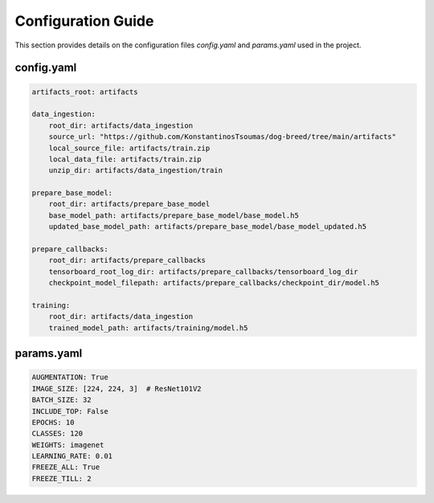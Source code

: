 Configuration Guide
===================

This section provides details on the configuration files `config.yaml` and `params.yaml` used in the project.

config.yaml
-----------

.. code-block:: yaml

   artifacts_root: artifacts

   data_ingestion:
       root_dir: artifacts/data_ingestion
       source_url: "https://github.com/KonstantinosTsoumas/dog-breed/tree/main/artifacts"
       local_source_file: artifacts/train.zip
       local_data_file: artifacts/train.zip
       unzip_dir: artifacts/data_ingestion/train

   prepare_base_model:
       root_dir: artifacts/prepare_base_model
       base_model_path: artifacts/prepare_base_model/base_model.h5
       updated_base_model_path: artifacts/prepare_base_model/base_model_updated.h5

   prepare_callbacks:
       root_dir: artifacts/prepare_callbacks
       tensorboard_root_log_dir: artifacts/prepare_callbacks/tensorboard_log_dir
       checkpoint_model_filepath: artifacts/prepare_callbacks/checkpoint_dir/model.h5

   training:
       root_dir: artifacts/data_ingestion
       trained_model_path: artifacts/training/model.h5

params.yaml
-----------

.. code-block:: yaml

   AUGMENTATION: True
   IMAGE_SIZE: [224, 224, 3]  # ResNet101V2
   BATCH_SIZE: 32
   INCLUDE_TOP: False
   EPOCHS: 10
   CLASSES: 120
   WEIGHTS: imagenet
   LEARNING_RATE: 0.01
   FREEZE_ALL: True
   FREEZE_TILL: 2

